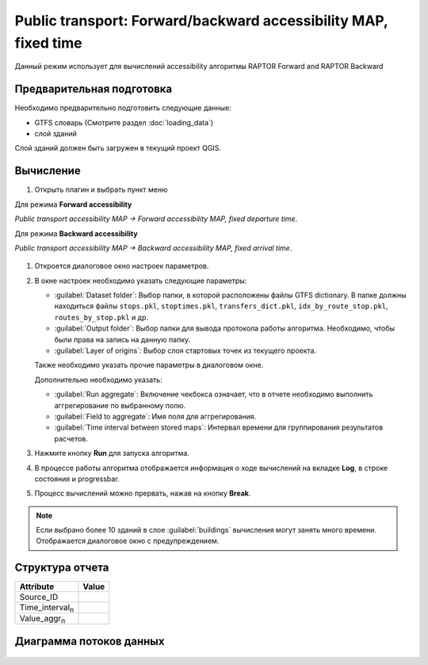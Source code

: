 .. _raptor_map:

Public transport: Forward/backward accessibility MAP, fixed time
================================================================
Данный режим использует для вычислений accessibility алгоритмы RAPTOR Forward and RAPTOR Backward

Предварительная подготовка
--------------------------
Необходимо предварительно подготовить следующие данные:

- GTFS словарь (Смотрите раздел :doc:`loading_data`)
- слой зданий

Слой зданий должен быть загружен в текущий проект QGIS.

Вычисление
----------
#. Открыть плагин и выбрать пункт меню 

Для режима **Forward accessibility**

*Public transport accessibility MAP -> Forward accessibility MAP, fixed departure time*.

Для режима **Backward accessibility**

*Public transport accessibility MAP -> Backward accessibility MAP, fixed arrival time*.


   .. image:: ./img/mainwindow.png
      :class: inline, border

#. Откроется диалоговое окно настроек параметров.

   .. image:: ./img/pt-fr-m.png
      :class: inline, border

#. В окне настроек необходимо указать следующие параметры:

   - :guilabel:`Dataset folder`: Выбор папки, в которой расположены файлы GTFS dictionary. В папке должны находиться файлы ``stops.pkl``, ``stoptimes.pkl``, ``transfers_dict.pkl``, ``idx_by_route_stop.pkl``, ``routes_by_stop.pkl`` и др.
   - :guilabel:`Output folder`: Выбор папки для вывода протокола работы алгоритма. Необходимо, чтобы были права на запись на данную папку.
   - :guilabel:`Layer of origins`: Выбор слоя стартовых точек из текущего проекта.

   Также необходимо указать прочие параметры в диалоговом окне.
   
   Дополнительно необходимо указать:
   
   - :guilabel:`Run aggregate`: Включение чекбокса означает, что в отчете необходимо выполнить аггрегирование по выбранному полю.
   - :guilabel:`Field to aggregate`: Имя поля для аггрегирования.
   - :guilabel:`Time interval between stored maps`: Интервал времени для группирования результатов расчетов.

   
#. Нажмите кнопку **Run** для запуска алгоритма.

#. В процессе работы алгоритма отображается информация о ходе вычислений на вкладке **Log**, в строке состояния и progressbar.

#. Процесс вычислений можно прервать, нажав на кнопку **Break**.

.. note:: Если выбрано более 10 зданий в слое :guilabel:`buildings` вычисления могут занять много времени. Отображается диалоговое окно c предупреждением.

.. _raptor_map_structure_rep:

Структура отчета
----------------
+---------------------------+------------------+
| Attribute                 | Value            |
+===========================+==================+
| Source_ID                 |                  |
+---------------------------+------------------+
| Time_interval\ :sub:`n`\  |                  |
+---------------------------+------------------+
| Value_aggr\ :sub:`n`\     |                  |
+---------------------------+------------------+

Диаграмма потоков данных
------------------------

    .. image:: ./img/flowchart4.jpg
      :class: inline, border
